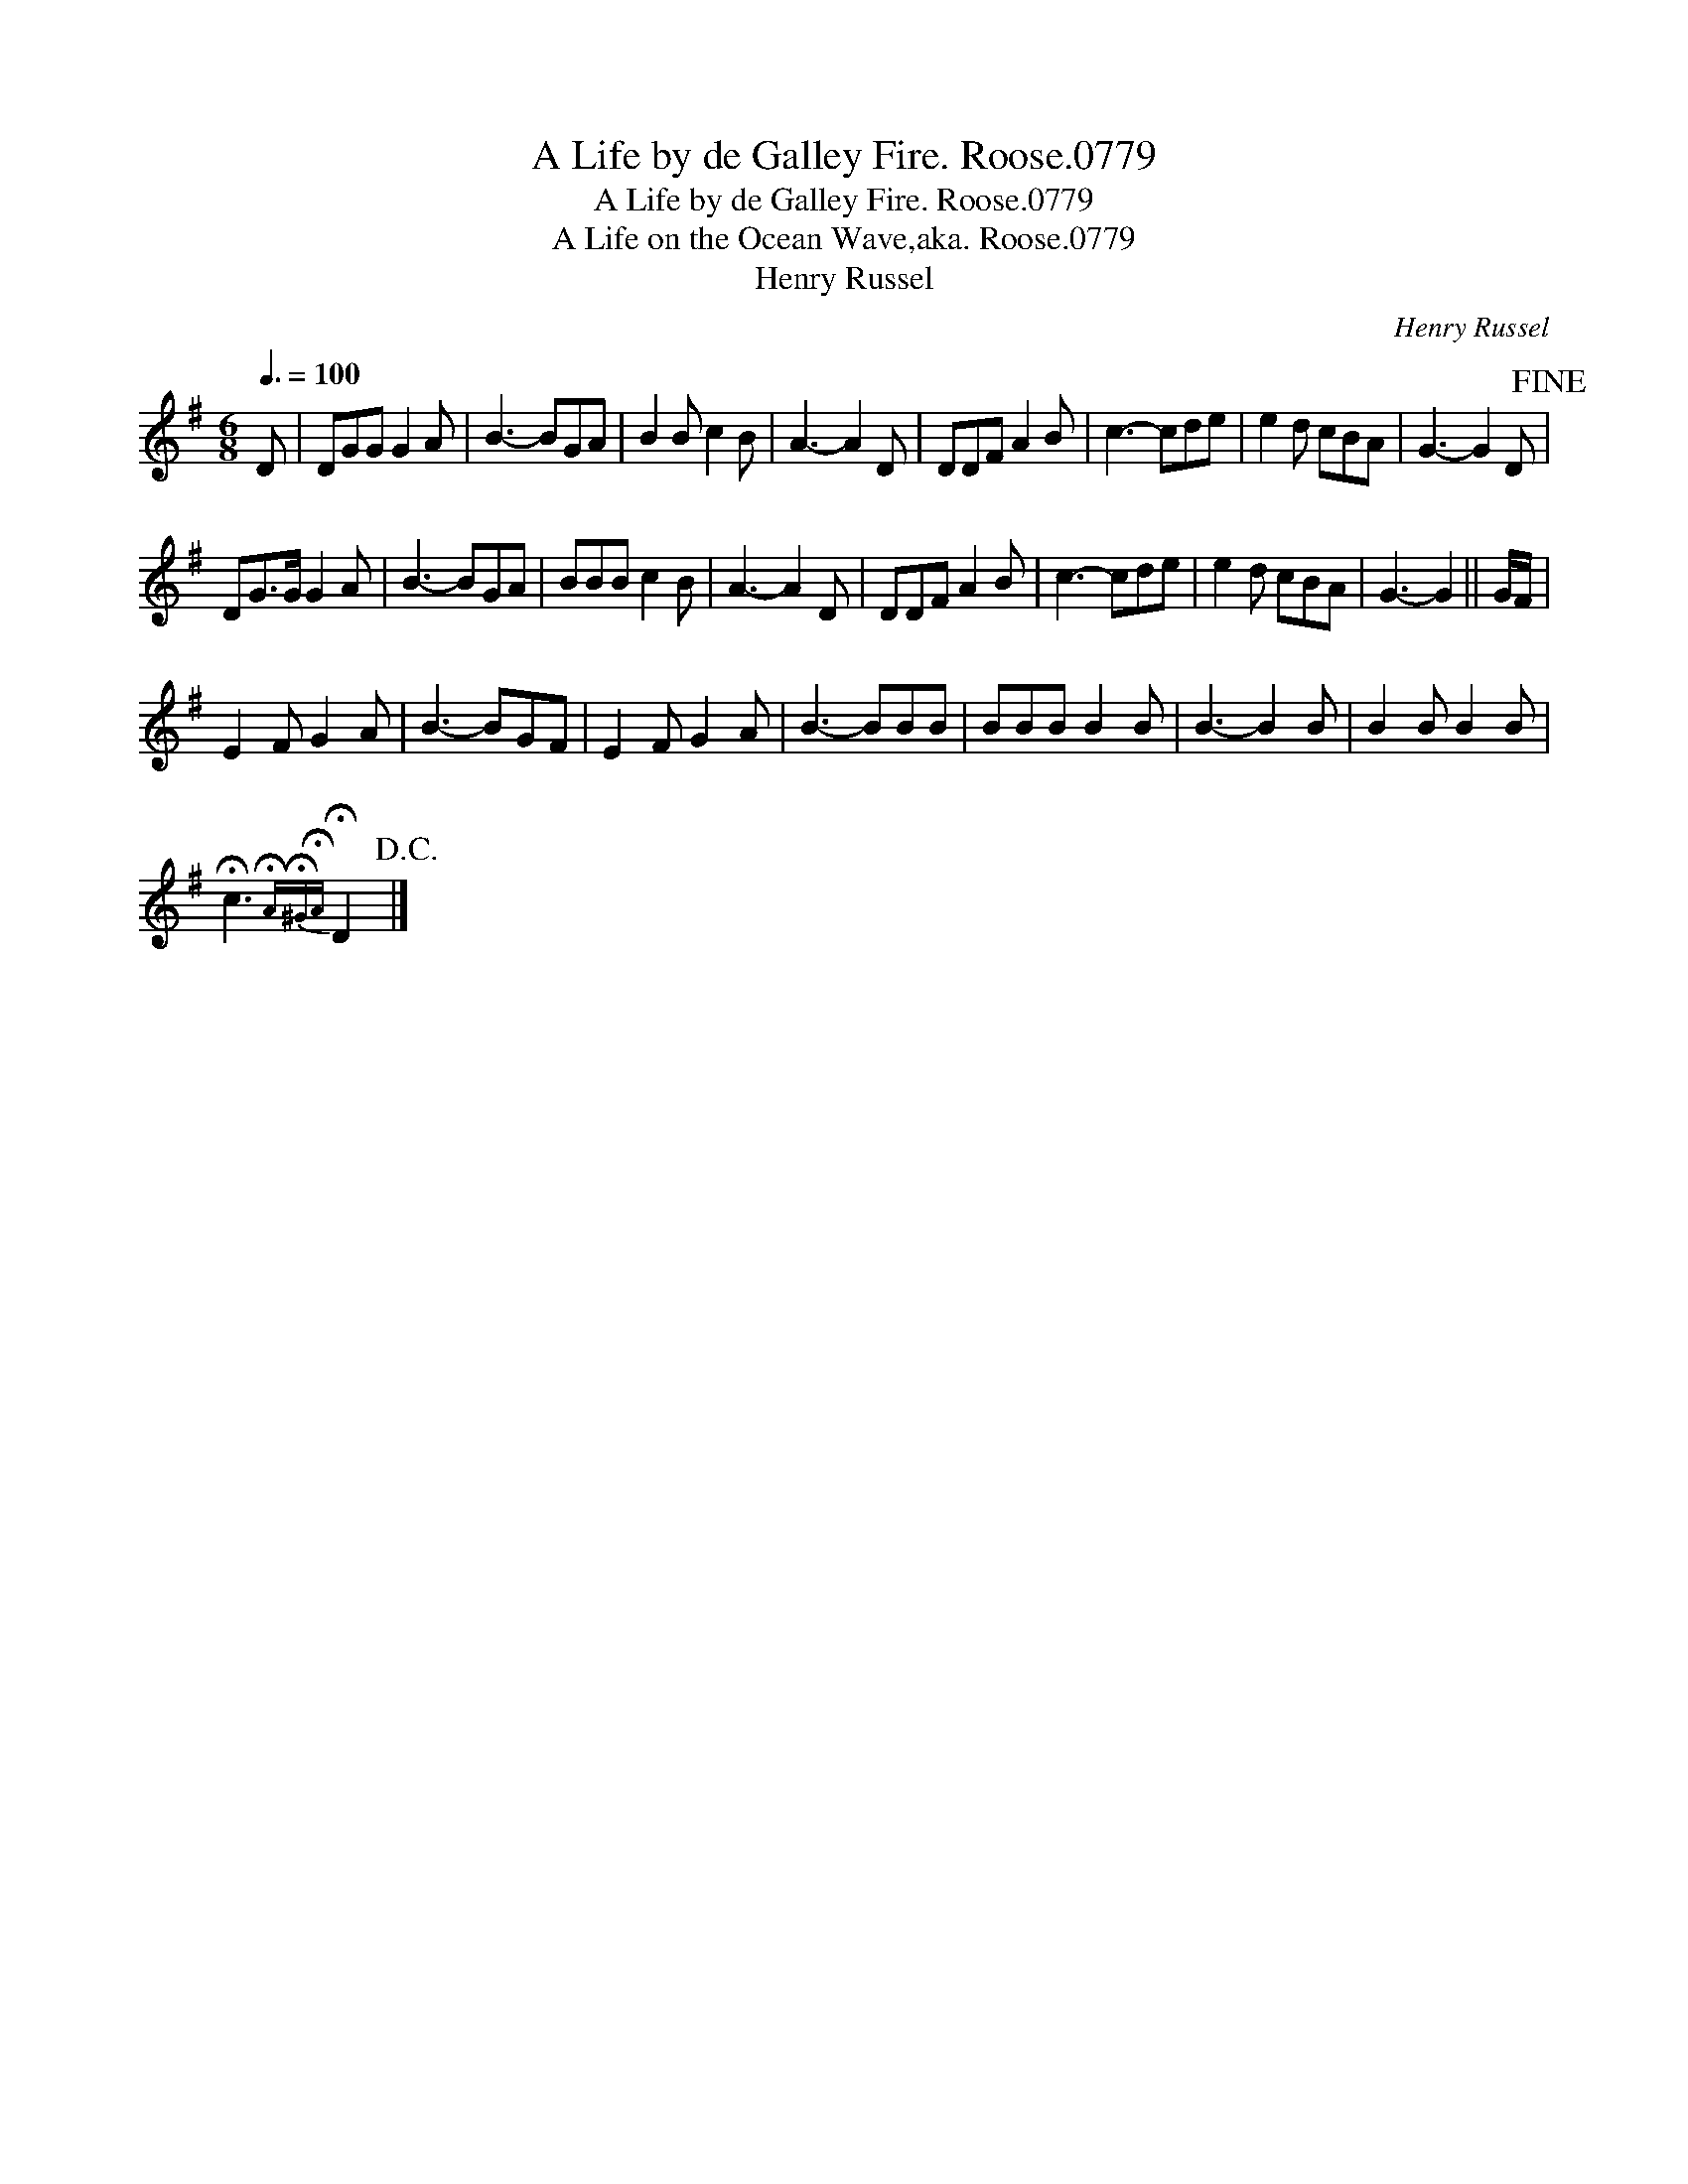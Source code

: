 X:1
T:Life by de Galley Fire. Roose.0779, A
T:Life by de Galley Fire. Roose.0779, A
T:Life on the Ocean Wave,aka. Roose.0779, A
T:Henry Russel
C:Henry Russel
L:1/8
Q:3/8=100
M:6/8
K:G
V:1 treble 
V:1
 D | DGG G2 A | B3- BGA | B2 B c2 B | A3- A2 D | DDF A2 B | c3- cde | e2 d cBA | G3- G2 D!fine! | %9
 DG>G G2 A | B3- BGA | BBB c2 B | A3- A2 D | DDF A2 B | c3- cde | e2 d cBA | G3- G2 || G/F/ | %18
 E2 F G2 A | B3- BGF | E2 F G2 A | B3- BBB | BBB B2 B | B3- B2 B | B2 B B2 B | %25
 !fermata!c3{!fermata!A!fermata!^G!fermata!A} !fermata!D2!D.C.! |] %26

